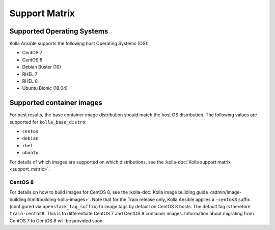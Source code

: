 ==============
Support Matrix
==============

Supported Operating Systems
~~~~~~~~~~~~~~~~~~~~~~~~~~~

Kolla Ansible supports the following host Operating Systems (OS):

* CentOS 7
* CentOS 8
* Debian Buster (10)
* RHEL 7
* RHEL 8
* Ubuntu Bionic (18.04)

Supported container images
~~~~~~~~~~~~~~~~~~~~~~~~~~

For best results, the base container image distribution should match the host
OS distribution. The following values are supported for ``kolla_base_distro``:

* ``centos``
* ``debian``
* ``rhel``
* ``ubuntu``

For details of which images are supported on which distributions, see the
:kolla-doc:`Kolla support matrix <support_matrix>`.

CentOS 8
--------

For details on how to build images for CentOS 8, see the :kolla-doc:`Kolla
image building guide <admin/image-building.html#building-kolla-images>`. Note
that for the Train release only, Kolla Ansible applies a ``-centos8`` suffix
(configured via ``openstack_tag_suffix``) to image tags by default on CentOS 8
hosts. The default tag is therefore ``train-centos8``. This is to
differentiate CentOS 7 and CentOS 8 container images. Information about
migrating from CentOS 7 to CentOS 8 will be provided soon.
